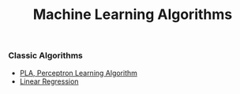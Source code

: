 #+TITLE: Machine Learning Algorithms
#+options: num:nil
*** Classic Algorithms
   + [[file:PLA][PLA, Perceptron Learning Algorithm]]
   + [[file:LinearRegression][Linear Regression]]
